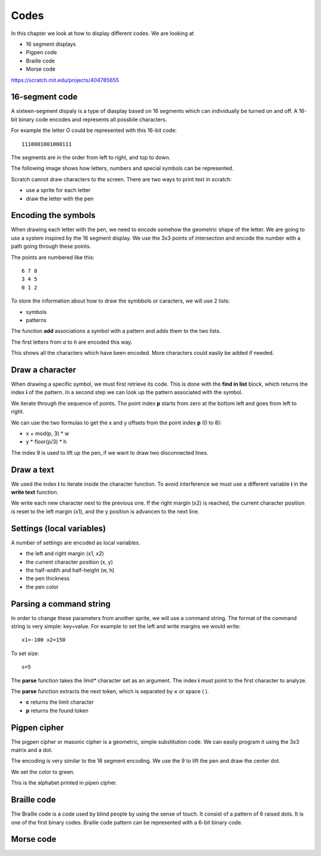 Codes
=====

In this chapter we look at how to display different codes. We are looking at

- 16 segment displays
- Pigpen code
- Braille code
- Morse code

.. image:: codes.png

https://scratch.mit.edu/projects/404785655

16-segment code
---------------

A sixteen-segment dispaly is a type of diasplay based on 16 segments which can individually be turned on and off.
A 16-bit binary code encodes and represents all possbile characters.

For example the letter O could be represented with this 16-bit code::

    1110001001000111

The segments are in the order from left to right, and top to down.

.. image:: seg16.png

The following image shows how letters, numbers and special symbols can be represented.

.. image:: seg14_chars.jpg

Scratch cannot draw characters to the screen. There are two ways to print text in scratch:

- use a sprite for each letter
- draw the letter with the pen

Encoding the symbols
--------------------

When drawing each letter with the pen, we need to encode somehow the geometric shape of the letter.
We are going to use a system inspired by the 16 segment display. 
We use the 3x3 points of intersection and encode the number with a path going through these points.

The points are numbered like this::

    6 7 8
    3 4 5
    0 1 2

To store the information about how to draw the symbbols or caracters, we will use 2 lists:

- symbols
- patterns

The function **add** associations a symbol with a pattern and adds them to the two lists.

.. image:: code_add.png

The first letters from *a* to *h* are encoded this way.

.. image:: code_add2.png

This shows all the characters which have been encoded.
More characters could easily be added if needed.

.. image:: text0.png

Draw a character
----------------

When drawing a specific symbol, we must first retrieve its code. 
This is done with the **find in list** block, which returns the index **i** of the pattern.
In a second step we can look up the pattern associated with the symbol.

.. image:: text1.png

We iterate through the sequence of points. The point index **p** starts from zero at the bottom left and goes from left to right.

We can use the two formulas to get the x and y offsets from the point index **p** (0 to 8):

- x + mod(p, 3) * w
- y * floor(p/3) * h

The index 9 is used to lift up the pen, if we want to draw two disconnected lines.

.. image:: text2.png

Draw a text
-----------

We used the index **i** to iterate inside the character function.
To avoid interference we must use a different variable **i** in the **write text** function.

We write each new character next to the previous one. If the right margin (x2) is reached, 
the current character position is reset to the left margin (x1), and the y position is advancen to the next line.

.. image:: text3.png

Settings (local variables)
--------------------------

A number of settings are encoded as local variables.

- the left and right margin (x1, x2)
- the current character position (x, y)
- the half-width and half-height (w, h)
- the pen thickness
- the pen color

.. image:: text4.png

Parsing a command string
------------------------

In order to change these parameters from another sprite, we will use a command string.
The format of the command string is very simple: key=value.
For example to set the left and write margins we would write::

    x1=-100 x2=150

To set size::

    s=5


The **parse** function takes the *limit** character set as an argument.
The index **i** must point to the first character to analyze. 

The **parse** function extracts the next token, which is separated by **=** or space ( ).

- **c** returns the limit character
- **p** returns the found token

.. image:: text5.png


Pigpen cipher
-------------

The pigpen cipher or masonic cipher is a geometric, simple substitution code.
We can easily program it using the 3x3 matrix and a dot.

.. image:: pigpen_cipher.png

The encoding is very similar to the 16 segment encoding. We use the 9 to lift the pen and draw the center dot.

.. image:: pigpen1.png

We set the color to green.

.. image:: pigpen2.png

This is the alphabet printed in pipen cipher.

.. image:: pigpen3.png


Braille code
------------

The Braille code is a code used by blind people by using the sense of touch.
It consist of a pattern of 6 raised dots. 
It is one of the first binary codes. Braille code pattern can be represented with a 6-bit binary code.

.. image:: braille.jpg

Morse code
----------

.. image:: morse_code.png
